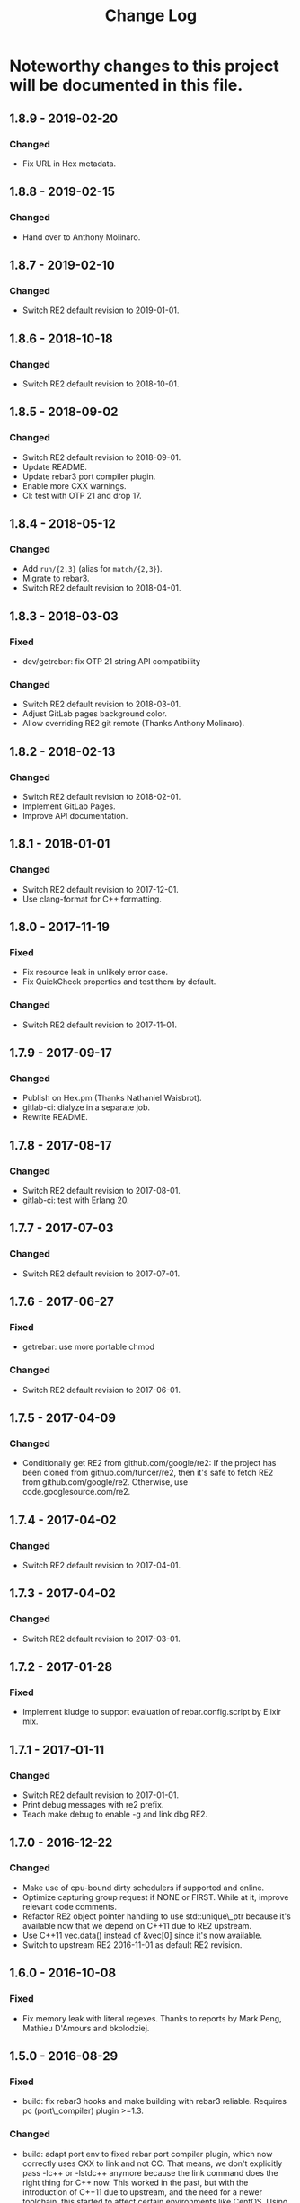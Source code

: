 #+OPTIONS: ^:nil
#+TITLE: Change Log

* Noteworthy changes to this project will be documented in this file.
  :PROPERTIES:
  :CUSTOM_ID: change-log
  :END:

** 1.8.9 - 2019-02-20
   :PROPERTIES:
   :CUSTOM_ID: section
   :END:

*** Changed
    :PROPERTIES:
    :CUSTOM_ID: changed
    :END:

- Fix URL in Hex metadata.

** 1.8.8 - 2019-02-15
   :PROPERTIES:
   :CUSTOM_ID: section
   :END:

*** Changed
    :PROPERTIES:
    :CUSTOM_ID: changed
    :END:

- Hand over to Anthony Molinaro.

** 1.8.7 - 2019-02-10
   :PROPERTIES:
   :CUSTOM_ID: section
   :END:

*** Changed
    :PROPERTIES:
    :CUSTOM_ID: changed
    :END:

- Switch RE2 default revision to 2019-01-01.

** 1.8.6 - 2018-10-18
   :PROPERTIES:
   :CUSTOM_ID: section
   :END:

*** Changed
    :PROPERTIES:
    :CUSTOM_ID: changed
    :END:

- Switch RE2 default revision to 2018-10-01.

** 1.8.5 - 2018-09-02
   :PROPERTIES:
   :CUSTOM_ID: section
   :END:

*** Changed
    :PROPERTIES:
    :CUSTOM_ID: changed
    :END:

- Switch RE2 default revision to 2018-09-01.
- Update README.
- Update rebar3 port compiler plugin.
- Enable more CXX warnings.
- CI: test with OTP 21 and drop 17.

** 1.8.4 - 2018-05-12
   :PROPERTIES:
   :CUSTOM_ID: section
   :END:

*** Changed
    :PROPERTIES:
    :CUSTOM_ID: changed
    :END:

- Add =run/{2,3}= (alias for =match/{2,3}=).
- Migrate to rebar3.
- Switch RE2 default revision to 2018-04-01.

** 1.8.3 - 2018-03-03
   :PROPERTIES:
   :CUSTOM_ID: section
   :END:

*** Fixed
    :PROPERTIES:
    :CUSTOM_ID: fixed
    :END:

- dev/getrebar: fix OTP 21 string API compatibility

*** Changed
    :PROPERTIES:
    :CUSTOM_ID: changed
    :END:

- Switch RE2 default revision to 2018-03-01.
- Adjust GitLab pages background color.
- Allow overriding RE2 git remote (Thanks Anthony Molinaro).

** 1.8.2 - 2018-02-13
   :PROPERTIES:
   :CUSTOM_ID: section
   :END:

*** Changed
    :PROPERTIES:
    :CUSTOM_ID: changed
    :END:

- Switch RE2 default revision to 2018-02-01.
- Implement GitLab Pages.
- Improve API documentation.

** 1.8.1 - 2018-01-01
   :PROPERTIES:
   :CUSTOM_ID: section-1
   :END:

*** Changed
    :PROPERTIES:
    :CUSTOM_ID: changed-1
    :END:

- Switch RE2 default revision to 2017-12-01.
- Use clang-format for C++ formatting.

** 1.8.0 - 2017-11-19
   :PROPERTIES:
   :CUSTOM_ID: section-2
   :END:

*** Fixed
    :PROPERTIES:
    :CUSTOM_ID: fixed
    :END:

- Fix resource leak in unlikely error case.
- Fix QuickCheck properties and test them by default.

*** Changed
    :PROPERTIES:
    :CUSTOM_ID: changed-2
    :END:

- Switch RE2 default revision to 2017-11-01.

** 1.7.9 - 2017-09-17
   :PROPERTIES:
   :CUSTOM_ID: section-3
   :END:

*** Changed
    :PROPERTIES:
    :CUSTOM_ID: changed-3
    :END:

- Publish on Hex.pm (Thanks Nathaniel Waisbrot).
- gitlab-ci: dialyze in a separate job.
- Rewrite README.

** 1.7.8 - 2017-08-17
   :PROPERTIES:
   :CUSTOM_ID: section-4
   :END:

*** Changed
    :PROPERTIES:
    :CUSTOM_ID: changed-4
    :END:

- Switch RE2 default revision to 2017-08-01.
- gitlab-ci: test with Erlang 20.

** 1.7.7 - 2017-07-03
   :PROPERTIES:
   :CUSTOM_ID: section-5
   :END:

*** Changed
    :PROPERTIES:
    :CUSTOM_ID: changed-5
    :END:

- Switch RE2 default revision to 2017-07-01.

** 1.7.6 - 2017-06-27
   :PROPERTIES:
   :CUSTOM_ID: section-6
   :END:

*** Fixed
    :PROPERTIES:
    :CUSTOM_ID: fixed-1
    :END:

- getrebar: use more portable chmod

*** Changed
    :PROPERTIES:
    :CUSTOM_ID: changed-6
    :END:

- Switch RE2 default revision to 2017-06-01.

** 1.7.5 - 2017-04-09
   :PROPERTIES:
   :CUSTOM_ID: section-7
   :END:

*** Changed
    :PROPERTIES:
    :CUSTOM_ID: changed-7
    :END:

- Conditionally get RE2 from github.com/google/re2: If the project has
  been cloned from github.com/tuncer/re2, then it's safe to fetch RE2
  from github.com/google/re2. Otherwise, use code.googlesource.com/re2.

** 1.7.4 - 2017-04-02
   :PROPERTIES:
   :CUSTOM_ID: section-8
   :END:

*** Changed
    :PROPERTIES:
    :CUSTOM_ID: changed-8
    :END:

- Switch RE2 default revision to 2017-04-01.

** 1.7.3 - 2017-04-02
   :PROPERTIES:
   :CUSTOM_ID: section-9
   :END:

*** Changed
    :PROPERTIES:
    :CUSTOM_ID: changed-9
    :END:

- Switch RE2 default revision to 2017-03-01.

** 1.7.2 - 2017-01-28
   :PROPERTIES:
   :CUSTOM_ID: section-10
   :END:

*** Fixed
    :PROPERTIES:
    :CUSTOM_ID: fixed-2
    :END:

- Implement kludge to support evaluation of rebar.config.script by
  Elixir mix.

** 1.7.1 - 2017-01-11
   :PROPERTIES:
   :CUSTOM_ID: section-11
   :END:

*** Changed
    :PROPERTIES:
    :CUSTOM_ID: changed-10
    :END:

- Switch RE2 default revision to 2017-01-01.
- Print debug messages with re2 prefix.
- Teach make debug to enable -g and link dbg RE2.

** 1.7.0 - 2016-12-22
   :PROPERTIES:
   :CUSTOM_ID: section-12
   :END:

*** Changed
    :PROPERTIES:
    :CUSTOM_ID: changed-11
    :END:

- Make use of cpu-bound dirty schedulers if supported and online.
- Optimize capturing group request if NONE or FIRST. While at it,
  improve relevant code comments.
- Refactor RE2 object pointer handling to use std::unique\_ptr because
  it's available now that we depend on C++11 due to RE2 upstream.
- Use C++11 vec.data() instead of &vec[0] since it's now available.
- Switch to upstream RE2 2016-11-01 as default RE2 revision.

** 1.6.0 - 2016-10-08
   :PROPERTIES:
   :CUSTOM_ID: section-13
   :END:

*** Fixed
    :PROPERTIES:
    :CUSTOM_ID: fixed-3
    :END:

- Fix memory leak with literal regexes. Thanks to reports by Mark Peng,
  Mathieu D'Amours and bkolodziej.

** 1.5.0 - 2016-08-29
   :PROPERTIES:
   :CUSTOM_ID: section-14
   :END:

*** Fixed
    :PROPERTIES:
    :CUSTOM_ID: fixed-4
    :END:

- build: fix rebar3 hooks and make building with rebar3 reliable.
  Requires pc (port\_compiler) plugin >=1.3.

*** Changed
    :PROPERTIES:
    :CUSTOM_ID: changed-12
    :END:

- build: adapt port env to fixed rebar port compiler plugin, which now
  correctly uses CXX to link and not CC. That means, we don't explicitly
  pass -lc++ or -lstdc++ anymore because the link command does the right
  thing for C++ now. This worked in the past, but with the introduction
  of C++11 due to upstream, and the need for a newer toolchain, this
  started to affect certain environments like CentOS. Using CXX as the
  compile driver is the correct thing to do, and it fixes the CentOS
  issue. This was fixed in rebar 2.6.3, but because it works correctly
  for almost everywhere but environments like CentOS,
  rebar.config.script supports older rebar versions as well.
- build: allow upstream re2 git rev override via RE2\_REV env var.
- build: instead of hard-coding -j2, use MAKEFLAGS and of course respect
  it if already set.
- Add GitLab CI config.

** 1.4.1 - 2016-07-12
   :PROPERTIES:
   :CUSTOM_ID: section-15
   :END:

*** Fixed
    :PROPERTIES:
    :CUSTOM_ID: fixed-5
    :END:

- Consider libre2.dylib when looking for system re2.

*** Changed
    :PROPERTIES:
    :CUSTOM_ID: changed-13
    :END:

- Switch default upstream re2 to 2016-06-01.

** 1.4.0 - 2016-03-14
   :PROPERTIES:
   :CUSTOM_ID: section-16
   :END:

*** Fixed
    :PROPERTIES:
    :CUSTOM_ID: fixed-6
    :END:

- Link against libc++ when appropriate.
- Build re2\_nif.so with -std=c++11 due to upstream requirement. This is
  in addition to the recent change to build the local re2 in C++11 mode.

*** Changed
    :PROPERTIES:
    :CUSTOM_ID: changed-14
    :END:

- Allow linking against system libre2, if env var SYSTEM\_RE2 is set,
  and fall back to local re2 if not found.
- Allow overriding pinned re2 upstream git revision via RE2\_REV env
  var.
- Implement rebar3 support.

** 1.3.1 - 2016-02-11
   :PROPERTIES:
   :CUSTOM_ID: section-17
   :END:

*** Changed
    :PROPERTIES:
    :CUSTOM_ID: changed-15
    :END:

- Use common single dash -std=c++11 instead of --std=c++11.

** 1.3.0 - 2016-02-11
   :PROPERTIES:
   :CUSTOM_ID: section-18
   :END:

*** Fixed
    :PROPERTIES:
    :CUSTOM_ID: fixed-7
    :END:

- Adapt to upstream requirement to build re2 in C++11 mode.

** 1.2.2 - 2016-02-11
   :PROPERTIES:
   :CUSTOM_ID: section-19
   :END:

*** Changed
    :PROPERTIES:
    :CUSTOM_ID: changed-16
    :END:

- Pin last upstream re2 release before C++11 was introduced.

** 1.2.1 - 2015-05-12
   :PROPERTIES:
   :CUSTOM_ID: section-20
   :END:

*** Fixed
    :PROPERTIES:
    :CUSTOM_ID: fixed-8
    :END:

- Add nif fun entry macro to adapt to NIF API changes.

** 1.2 - 2015-04-19
   :PROPERTIES:
   :CUSTOM_ID: section-21
   :END:

*** Fixed
    :PROPERTIES:
    :CUSTOM_ID: fixed-9
    :END:

- Adapt to upstream re2's move to git.

*** Added
    :PROPERTIES:
    :CUSTOM_ID: added
    :END:

- Add QuickCheck properties.

** 1.1 - 2014-11-25
   :PROPERTIES:
   :CUSTOM_ID: section-22
   :END:

*** Fixed
    :PROPERTIES:
    :CUSTOM_ID: fixed-10
    :END:

- Make a small efficiency improvement in re2:replace.
- Update tests and specs.

*** Changed
    :PROPERTIES:
    :CUSTOM_ID: changed-17
    :END:

- Remove dead code.
- Fix minor issues in getrebar escript.

** 1.0 - 2014-11-25
   :PROPERTIES:
   :CUSTOM_ID: section-23
   :END:

- First official release tag, but the library has been stable for years.
